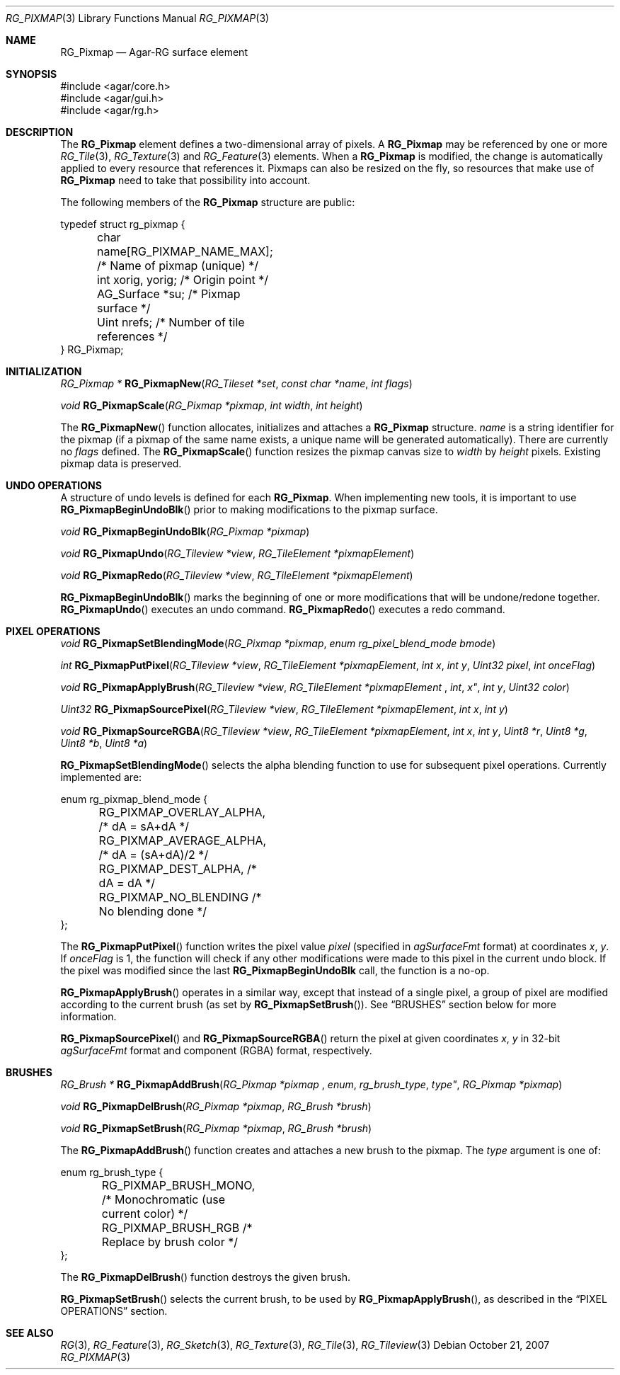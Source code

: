 .\"
.\" Copyright (c) 2007-2019 Julien Nadeau Carriere <vedge@csoft.net>
.\" All rights reserved.
.\"
.\" Redistribution and use in source and binary forms, with or without
.\" modification, are permitted provided that the following conditions
.\" are met:
.\" 1. Redistributions of source code must retain the above copyright
.\"    notice, this list of conditions and the following disclaimer.
.\" 2. Redistributions in binary form must reproduce the above copyright
.\"    notice, this list of conditions and the following disclaimer in the
.\"    documentation and/or other materials provided with the distribution.
.\" 
.\" THIS SOFTWARE IS PROVIDED BY THE AUTHOR ``AS IS'' AND ANY EXPRESS OR
.\" IMPLIED WARRANTIES, INCLUDING, BUT NOT LIMITED TO, THE IMPLIED
.\" WARRANTIES OF MERCHANTABILITY AND FITNESS FOR A PARTICULAR PURPOSE
.\" ARE DISCLAIMED. IN NO EVENT SHALL THE AUTHOR BE LIABLE FOR ANY DIRECT,
.\" INDIRECT, INCIDENTAL, SPECIAL, EXEMPLARY, OR CONSEQUENTIAL DAMAGES
.\" (INCLUDING BUT NOT LIMITED TO, PROCUREMENT OF SUBSTITUTE GOODS OR
.\" SERVICES; LOSS OF USE, DATA, OR PROFITS; OR BUSINESS INTERRUPTION)
.\" HOWEVER CAUSED AND ON ANY THEORY OF LIABILITY, WHETHER IN CONTRACT,
.\" STRICT LIABILITY, OR TORT (INCLUDING NEGLIGENCE OR OTHERWISE) ARISING
.\" IN ANY WAY OUT OF THE USE OF THIS SOFTWARE EVEN IF ADVISED OF THE
.\" POSSIBILITY OF SUCH DAMAGE.
.\"
.Dd October 21, 2007
.Dt RG_PIXMAP 3
.Os
.ds vT Agar API Reference
.ds oS Agar 1.6
.Sh NAME
.Nm RG_Pixmap
.Nd Agar-RG surface element
.Sh SYNOPSIS
.Bd -literal
#include <agar/core.h>
#include <agar/gui.h>
#include <agar/rg.h>
.Ed
.Sh DESCRIPTION
The
.Nm
element defines a two-dimensional array of pixels.
A
.Nm
may be referenced by one or more
.Xr RG_Tile 3 ,
.Xr RG_Texture 3
and
.Xr RG_Feature 3
elements.
When a
.Nm
is modified, the change is automatically applied to every resource that
references it.
Pixmaps can also be resized on the fly, so resources that make use of
.Nm
need to take that possibility into account.
.Pp
The following members of the
.Nm
structure are public:
.Bd -literal
typedef struct rg_pixmap {
	char name[RG_PIXMAP_NAME_MAX];  /* Name of pixmap (unique) */
	int xorig, yorig;               /* Origin point */
	AG_Surface *su;                 /* Pixmap surface */
	Uint nrefs;                     /* Number of tile references */
} RG_Pixmap;
.Ed
.Sh INITIALIZATION
.nr nS 1
.Ft "RG_Pixmap *"
.Fn RG_PixmapNew "RG_Tileset *set" "const char *name" "int flags"
.Pp
.Ft "void"
.Fn RG_PixmapScale "RG_Pixmap *pixmap" "int width" "int height"
.Pp
.nr nS 0
The
.Fn RG_PixmapNew
function allocates, initializes and attaches a
.Nm
structure.
.Fa name
is a string identifier for the pixmap
(if a pixmap of the same name exists, a unique name will be
generated automatically).
There are currently no
.Fa flags
defined.
The
.Fn RG_PixmapScale
function resizes the pixmap canvas size to
.Fa width
by
.Fa height
pixels.
Existing pixmap data is preserved.
.Sh UNDO OPERATIONS
A structure of undo levels is defined for each
.Nm .
When implementing new tools, it is important to use
.Fn RG_PixmapBeginUndoBlk
prior to making modifications to the pixmap surface.
.Pp
.nr nS 1
.Ft void
.Fn RG_PixmapBeginUndoBlk "RG_Pixmap *pixmap"
.Pp
.Ft void
.Fn RG_PixmapUndo "RG_Tileview *view" "RG_TileElement *pixmapElement"
.Pp
.Ft void
.Fn RG_PixmapRedo "RG_Tileview *view" "RG_TileElement *pixmapElement"
.Pp
.nr nS 0
.Fn RG_PixmapBeginUndoBlk
marks the beginning of one or more modifications that will be undone/redone
together.
.Fn RG_PixmapUndo
executes an undo command.
.Fn RG_PixmapRedo
executes a redo command.
.Sh PIXEL OPERATIONS
.nr nS 1
.Ft void
.Fn RG_PixmapSetBlendingMode "RG_Pixmap *pixmap" "enum rg_pixel_blend_mode bmode"
.Pp
.Ft int
.Fn RG_PixmapPutPixel "RG_Tileview *view" "RG_TileElement *pixmapElement" "int x" "int y" "Uint32 pixel" "int onceFlag"
.Pp
.Ft void
.Fn RG_PixmapApplyBrush "RG_Tileview *view" "RG_TileElement *pixmapElement "int x" "int y" "Uint32 color"
.Pp
.Ft Uint32
.Fn RG_PixmapSourcePixel "RG_Tileview *view" "RG_TileElement *pixmapElement" "int x" "int y"
.Pp
.Ft void
.Fn RG_PixmapSourceRGBA "RG_Tileview *view" "RG_TileElement *pixmapElement" "int x" "int y" "Uint8 *r"  "Uint8 *g"  "Uint8 *b"  "Uint8 *a"
.Pp
.nr nS 0
.Fn RG_PixmapSetBlendingMode
selects the alpha blending function to use for subsequent pixel operations.
Currently implemented are:
.Bd -literal
enum rg_pixmap_blend_mode {
	RG_PIXMAP_OVERLAY_ALPHA,        /* dA = sA+dA */
	RG_PIXMAP_AVERAGE_ALPHA,        /* dA = (sA+dA)/2 */
	RG_PIXMAP_DEST_ALPHA,           /* dA = dA */
	RG_PIXMAP_NO_BLENDING           /* No blending done */
};
.Ed
.Pp
The
.Fn RG_PixmapPutPixel
function writes the pixel value
.Fa pixel
(specified in
.Va agSurfaceFmt
format)
at coordinates
.Fa x ,
.Fa y .
If
.Fa onceFlag
is 1, the function will check if any other modifications were made to this
pixel in the current undo block.
If the pixel was modified since the last
.Nm RG_PixmapBeginUndoBlk
call, the function is a no-op.
.Pp
.Fn RG_PixmapApplyBrush
operates in a similar way, except that instead of a single pixel, a group
of pixel are modified according to the current brush (as set by
.Fn RG_PixmapSetBrush ) .
See
.Dq BRUSHES
section below for more information.
.Pp
.Fn RG_PixmapSourcePixel
and
.Fn RG_PixmapSourceRGBA
return the pixel at given coordinates
.Fa x ,
.Fa y
in 32-bit
.Va agSurfaceFmt
format and component (RGBA) format, respectively.
.Sh BRUSHES
.nr nS 1
.Ft "RG_Brush *"
.Fn RG_PixmapAddBrush "RG_Pixmap *pixmap "enum rg_brush_type type" "RG_Pixmap *pixmap"
.Pp
.Ft void
.Fn RG_PixmapDelBrush "RG_Pixmap *pixmap" "RG_Brush *brush"
.Pp
.Ft void
.Fn RG_PixmapSetBrush "RG_Pixmap *pixmap" "RG_Brush *brush"
.Pp
.nr nS 0
The
.Fn RG_PixmapAddBrush
function creates and attaches a new brush to the pixmap.
The
.Fa type
argument is one of:
.Bd -literal
enum rg_brush_type {
	RG_PIXMAP_BRUSH_MONO,  /* Monochromatic (use current color) */
	RG_PIXMAP_BRUSH_RGB    /* Replace by brush color */
};
.Ed
.Pp
The
.Fn RG_PixmapDelBrush
function destroys the given brush.
.Pp
.Fn RG_PixmapSetBrush
selects the current brush, to be used by
.Fn RG_PixmapApplyBrush ,
as described in the
.Dq PIXEL OPERATIONS
section.
.Sh SEE ALSO
.Xr RG 3 ,
.Xr RG_Feature 3 ,
.Xr RG_Sketch 3 ,
.Xr RG_Texture 3 ,
.Xr RG_Tile 3 ,
.Xr RG_Tileview 3
